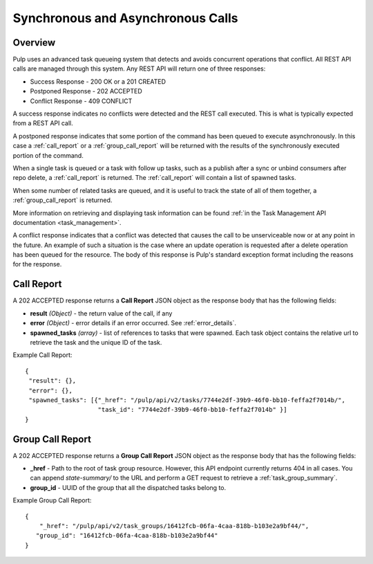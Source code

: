 Synchronous and Asynchronous Calls
==================================

Overview
--------

Pulp uses an advanced task queueing system that detects and avoids concurrent
operations that conflict. All REST API calls are managed through this system.
Any REST API will return one of three responses:

* Success Response - 200 OK or a 201 CREATED
* Postponed Response - 202 ACCEPTED
* Conflict Response - 409 CONFLICT

A success response indicates no conflicts were detected and the REST call
executed. This is what is typically expected from a REST API call.

A postponed response indicates that some portion of the command has been queued to execute
asynchronously.  In this case a :ref:`call_report` or a :ref:`group_call_report` will be returned
with the results of the synchronously executed portion of the command.

When a single task is queued or a task with follow up tasks, such as a publish after a sync or unbind
consumers after repo delete, a :ref:`call_report` is returned. The :ref:`call_report` will contain
a list of spawned tasks.

When some number of related tasks are queued, and it is useful to track the state of all of them
together, a :ref:`group_call_report` is returned.

More information on retrieving and displaying task information can be found
:ref:`in the Task Management API documentation <task_management>`.

A conflict response indicates that a conflict was detected that causes the call to
be unserviceable now or at any point in the future. An example of such a situation
is the case where an update operation is requested after a delete operation has
been queued for the resource. The body of this response is Pulp's standard
exception format including the reasons for the response.

.. _call_report:

Call Report
-----------

A 202 ACCEPTED response returns a **Call Report** JSON object as the response body
that has the following fields:

* **result** *(Object)* - the return value of the call, if any
* **error** *(Object)* - error details if an error occurred.  See :ref:`error_details`.
* **spawned_tasks** *(array)* - list of references to tasks that were spawned.  Each
  task object contains the relative url to retrieve the task and the unique ID of the task.

Example Call Report::

 {
  "result": {},
  "error": {},
  "spawned_tasks": [{"_href": "/pulp/api/v2/tasks/7744e2df-39b9-46f0-bb10-feffa2f7014b/",
                     "task_id": "7744e2df-39b9-46f0-bb10-feffa2f7014b" }]
 }

.. _group_call_report:

Group Call Report
-----------------

A 202 ACCEPTED response returns a **Group Call Report** JSON object as the response body that has
the following fields:

* **_href** - Path to the root of task group resource. However, this API endpoint currently
  returns 404 in all cases. You can append `state-summary/` to the URL and perform a GET request
  to retrieve a :ref:`task_group_summary`.
* **group_id** - UUID of the group that all the dispatched tasks belong to.

Example Group Call Report::

 {
     "_href": "/pulp/api/v2/task_groups/16412fcb-06fa-4caa-818b-b103e2a9bf44/",
    "group_id": "16412fcb-06fa-4caa-818b-b103e2a9bf44"
 }


